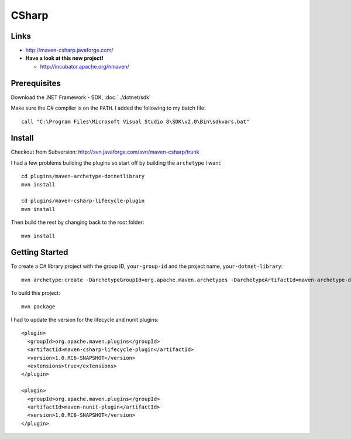 CSharp
******

Links
=====

- http://maven-csharp.javaforge.com/
- **Have a look at this new project!**

  - http://incubator.apache.org/nmaven/

Prerequisites
=============

Download the .NET Framework - SDK, :doc:`../dotnet/sdk`

Make sure the C# compiler is on the ``PATH``.  I added the following to my
batch file:

::

  call "C:\Program Files\Microsoft Visual Studio 8\SDK\v2.0\Bin\sdkvars.bat"

Install
=======

Checkout from Subversion:
http://svn.javaforge.com/svn/maven-csharp/trunk

I had a few problems building the plugins so start off by building the
``archetype`` I want:

::

  cd plugins/maven-archetype-dotnetlibrary
  mvn install

  cd plugins/maven-csharp-lifecycle-plugin
  mvn install

Then build the rest by changing back to the root folder:

::

  mvn install

Getting Started
===============

To create a C# library project with the group ID, ``your-group-id`` and the
project name, ``your-dotnet-library``:

::

  mvn archetype:create -DarchetypeGroupId=org.apache.maven.archetypes -DarchetypeArtifactId=maven-archetype-dotnetlibrary -DarchetypeVersion=1.0.RC6-SNAPSHOT -DgroupId=your.group.id -DartifactId=your-dotnet-library

To build this project:

::

  mvn package

I had to update the version for the lifecycle and nunit plugins:

::

  <plugin>
    <groupId>org.apache.maven.plugins</groupId>
    <artifactId>maven-csharp-lifecycle-plugin</artifactId>
    <version>1.0.RC6-SNAPSHOT</version>
    <extensions>true</extensions>
  </plugin>

  <plugin>
    <groupId>org.apache.maven.plugins</groupId>
    <artifactId>maven-nunit-plugin</artifactId>
    <version>1.0.RC6-SNAPSHOT</version>
  </plugin>



